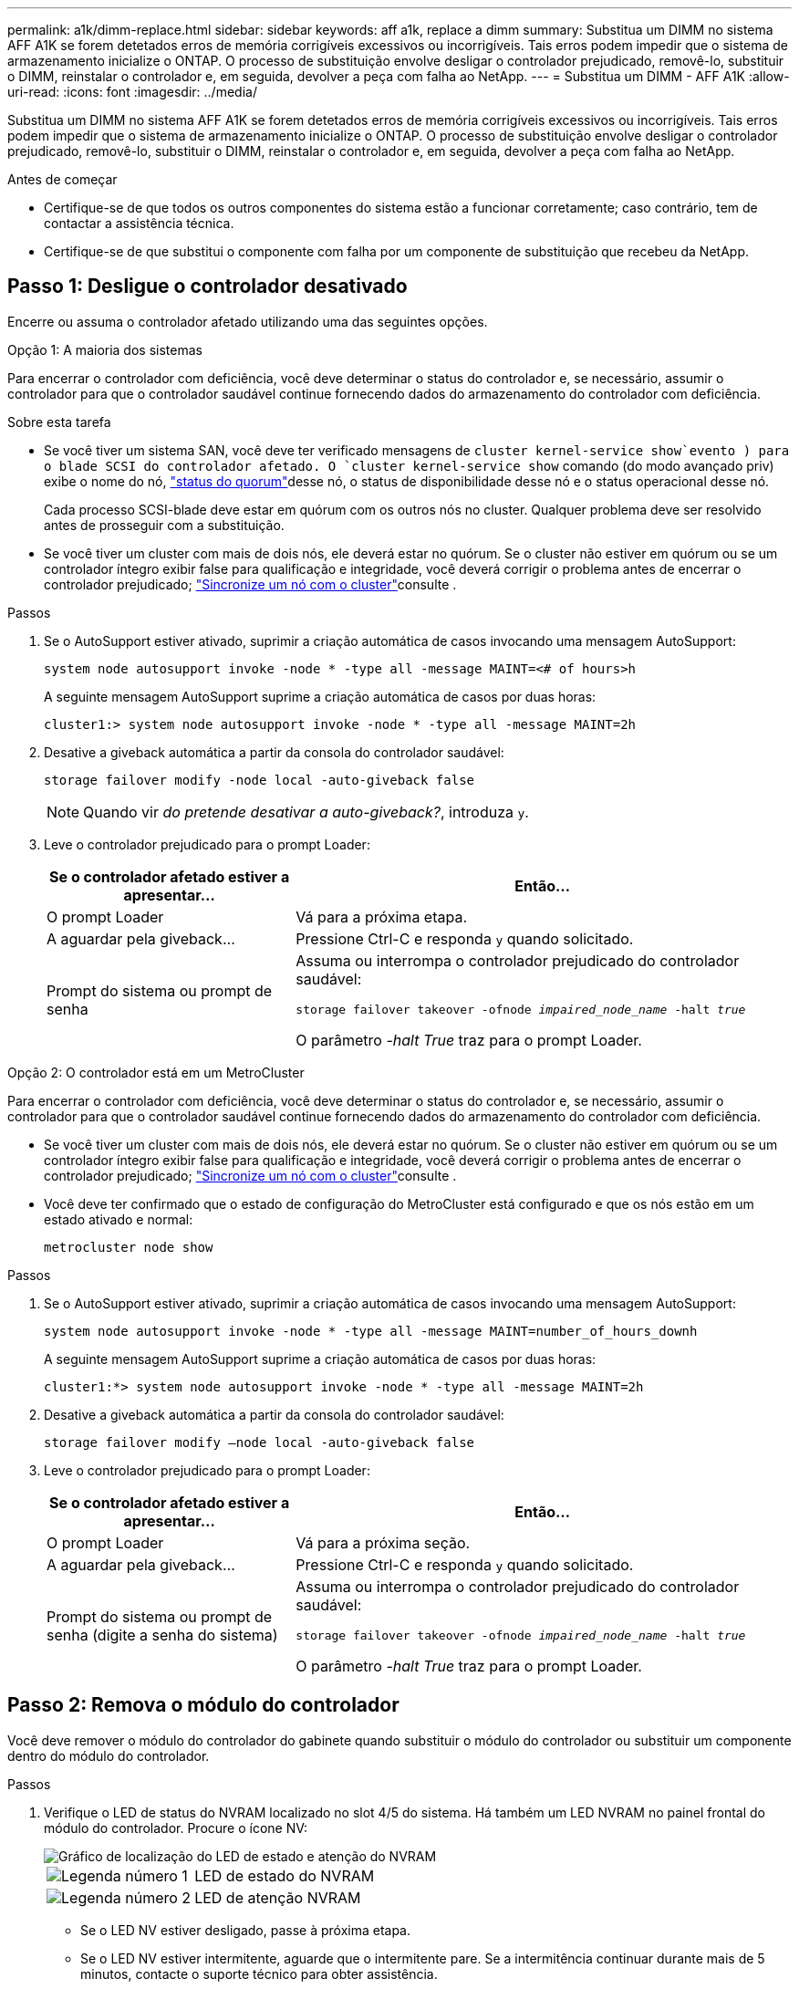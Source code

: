 ---
permalink: a1k/dimm-replace.html 
sidebar: sidebar 
keywords: aff a1k, replace a dimm 
summary: Substitua um DIMM no sistema AFF A1K se forem detetados erros de memória corrigíveis excessivos ou incorrigíveis. Tais erros podem impedir que o sistema de armazenamento inicialize o ONTAP. O processo de substituição envolve desligar o controlador prejudicado, removê-lo, substituir o DIMM, reinstalar o controlador e, em seguida, devolver a peça com falha ao NetApp. 
---
= Substitua um DIMM - AFF A1K
:allow-uri-read: 
:icons: font
:imagesdir: ../media/


[role="lead"]
Substitua um DIMM no sistema AFF A1K se forem detetados erros de memória corrigíveis excessivos ou incorrigíveis. Tais erros podem impedir que o sistema de armazenamento inicialize o ONTAP. O processo de substituição envolve desligar o controlador prejudicado, removê-lo, substituir o DIMM, reinstalar o controlador e, em seguida, devolver a peça com falha ao NetApp.

.Antes de começar
* Certifique-se de que todos os outros componentes do sistema estão a funcionar corretamente; caso contrário, tem de contactar a assistência técnica.
* Certifique-se de que substitui o componente com falha por um componente de substituição que recebeu da NetApp.




== Passo 1: Desligue o controlador desativado

Encerre ou assuma o controlador afetado utilizando uma das seguintes opções.

[role="tabbed-block"]
====
.Opção 1: A maioria dos sistemas
--
Para encerrar o controlador com deficiência, você deve determinar o status do controlador e, se necessário, assumir o controlador para que o controlador saudável continue fornecendo dados do armazenamento do controlador com deficiência.

.Sobre esta tarefa
* Se você tiver um sistema SAN, você deve ter verificado mensagens de  `cluster kernel-service show`evento ) para o blade SCSI do controlador afetado. O `cluster kernel-service show` comando (do modo avançado priv) exibe o nome do nó, link:https://docs.netapp.com/us-en/ontap/system-admin/display-nodes-cluster-task.html["status do quorum"]desse nó, o status de disponibilidade desse nó e o status operacional desse nó.
+
Cada processo SCSI-blade deve estar em quórum com os outros nós no cluster. Qualquer problema deve ser resolvido antes de prosseguir com a substituição.

* Se você tiver um cluster com mais de dois nós, ele deverá estar no quórum. Se o cluster não estiver em quórum ou se um controlador íntegro exibir false para qualificação e integridade, você deverá corrigir o problema antes de encerrar o controlador prejudicado; link:https://docs.netapp.com/us-en/ontap/system-admin/synchronize-node-cluster-task.html?q=Quorum["Sincronize um nó com o cluster"^]consulte .


.Passos
. Se o AutoSupport estiver ativado, suprimir a criação automática de casos invocando uma mensagem AutoSupport:
+
`system node autosupport invoke -node * -type all -message MAINT=<# of hours>h`

+
A seguinte mensagem AutoSupport suprime a criação automática de casos por duas horas:

+
`cluster1:> system node autosupport invoke -node * -type all -message MAINT=2h`

. Desative a giveback automática a partir da consola do controlador saudável:
+
`storage failover modify -node local -auto-giveback false`

+

NOTE: Quando vir _do pretende desativar a auto-giveback?_, introduza `y`.

. Leve o controlador prejudicado para o prompt Loader:
+
[cols="1,2"]
|===
| Se o controlador afetado estiver a apresentar... | Então... 


 a| 
O prompt Loader
 a| 
Vá para a próxima etapa.



 a| 
A aguardar pela giveback...
 a| 
Pressione Ctrl-C e responda `y` quando solicitado.



 a| 
Prompt do sistema ou prompt de senha
 a| 
Assuma ou interrompa o controlador prejudicado do controlador saudável:

`storage failover takeover -ofnode _impaired_node_name_ -halt _true_`

O parâmetro _-halt True_ traz para o prompt Loader.

|===


--
.Opção 2: O controlador está em um MetroCluster
--
Para encerrar o controlador com deficiência, você deve determinar o status do controlador e, se necessário, assumir o controlador para que o controlador saudável continue fornecendo dados do armazenamento do controlador com deficiência.

* Se você tiver um cluster com mais de dois nós, ele deverá estar no quórum. Se o cluster não estiver em quórum ou se um controlador íntegro exibir false para qualificação e integridade, você deverá corrigir o problema antes de encerrar o controlador prejudicado; link:https://docs.netapp.com/us-en/ontap/system-admin/synchronize-node-cluster-task.html?q=Quorum["Sincronize um nó com o cluster"^]consulte .
* Você deve ter confirmado que o estado de configuração do MetroCluster está configurado e que os nós estão em um estado ativado e normal:
+
`metrocluster node show`



.Passos
. Se o AutoSupport estiver ativado, suprimir a criação automática de casos invocando uma mensagem AutoSupport:
+
`system node autosupport invoke -node * -type all -message MAINT=number_of_hours_downh`

+
A seguinte mensagem AutoSupport suprime a criação automática de casos por duas horas:

+
`cluster1:*> system node autosupport invoke -node * -type all -message MAINT=2h`

. Desative a giveback automática a partir da consola do controlador saudável:
+
`storage failover modify –node local -auto-giveback false`

. Leve o controlador prejudicado para o prompt Loader:
+
[cols="1,2"]
|===
| Se o controlador afetado estiver a apresentar... | Então... 


 a| 
O prompt Loader
 a| 
Vá para a próxima seção.



 a| 
A aguardar pela giveback...
 a| 
Pressione Ctrl-C e responda `y` quando solicitado.



 a| 
Prompt do sistema ou prompt de senha (digite a senha do sistema)
 a| 
Assuma ou interrompa o controlador prejudicado do controlador saudável:

`storage failover takeover -ofnode _impaired_node_name_ -halt _true_`

O parâmetro _-halt True_ traz para o prompt Loader.

|===


--
====


== Passo 2: Remova o módulo do controlador

Você deve remover o módulo do controlador do gabinete quando substituir o módulo do controlador ou substituir um componente dentro do módulo do controlador.

.Passos
. Verifique o LED de status do NVRAM localizado no slot 4/5 do sistema. Há também um LED NVRAM no painel frontal do módulo do controlador. Procure o ícone NV:
+
image::../media/drw_a1K-70-90_nvram-led_ieops-1463.svg[Gráfico de localização do LED de estado e atenção do NVRAM]

+
[cols="1,4"]
|===


 a| 
image:../media/icon_round_1.png["Legenda número 1"]
 a| 
LED de estado do NVRAM



 a| 
image:../media/icon_round_2.png["Legenda número 2"]
 a| 
LED de atenção NVRAM

|===
+
** Se o LED NV estiver desligado, passe à próxima etapa.
** Se o LED NV estiver intermitente, aguarde que o intermitente pare. Se a intermitência continuar durante mais de 5 minutos, contacte o suporte técnico para obter assistência.


. Se você ainda não está aterrado, aterre-se adequadamente.
. Na parte da frente da unidade, prenda os dedos nos orifícios dos cames de bloqueio, aperte as patilhas nas alavancas do excêntrico e, com cuidado, mas rode firmemente ambas as travas na sua direção ao mesmo tempo.
+
O módulo do controlador move-se ligeiramente para fora do compartimento.

+
image::../media/drw_a1k_pcm_remove_replace_ieops-1375.svg[Controlador remover gráfico]

+
[cols="1,4"]
|===


 a| 
image:../media/icon_round_1.png["Legenda número 1"]
| Travas do came de travamento 
|===
. Deslize o módulo do controlador para fora do compartimento e coloque-o em uma superfície plana e estável.
+
Certifique-se de que suporta a parte inferior do módulo do controlador enquanto o desliza para fora do compartimento.





== Etapa 3: Substitua um DIMM

Você deve substituir um DIMM quando o sistema relatar uma condição de falha permanente para esse DIMM.

.Passos
. Se você ainda não está aterrado, aterre-se adequadamente.
. Abra a conduta de ar do controlador na parte superior do controlador.
+
.. Insira os dedos nas reentrâncias nas extremidades distantes da conduta de ar.
.. Levante a conduta de ar e rode-a para cima o mais longe possível.


. Localize os DIMMs no módulo do controlador e identifique o DIMM para substituição.
+
Use o mapa FRU no duto de ar do controlador para localizar o slot DIMM.

. Ejete o DIMM de seu slot, empurrando lentamente as duas abas do ejetor do DIMM em ambos os lados do DIMM e, em seguida, deslize o DIMM para fora do slot.
+

IMPORTANT: Segure cuidadosamente o DIMM pelas bordas para evitar a pressão nos componentes da placa de circuito DIMM.

+
image::../media/drw_a1k_dimms_ieops-1512.svg[DIMM Substituir]

+
[cols="1,4"]
|===


 a| 
image:../media/icon_round_1.png["Legenda número 1"]
 a| 
Guias de ejetor DIMM e DIMM

|===
. Remova o DIMM de substituição do saco de transporte antiestático, segure o DIMM pelos cantos e alinhe-o com o slot.
+
O entalhe entre os pinos no DIMM deve estar alinhado com a guia no soquete.

. Certifique-se de que as abas do ejetor DIMM no conetor estão na posição aberta e insira o DIMM diretamente no slot.
+
O DIMM encaixa firmemente no slot, mas deve entrar facilmente. Caso contrário, realinhar o DIMM com o slot e reinseri-lo.

+

IMPORTANT: Inspecione visualmente o DIMM para verificar se ele está alinhado uniformemente e totalmente inserido no slot.

. Empurre com cuidado, mas firmemente, na borda superior do DIMM até que as abas do ejetor se encaixem no lugar sobre os entalhes nas extremidades do DIMM.
. Feche a conduta de ar do controlador.




== Passo 4: Instale o controlador

Reinstale o módulo do controlador e inicialize-o.

.Passos
. Certifique-se de que a conduta de ar está completamente fechada, rodando-a até onde for.
+
Ele deve estar alinhado com a chapa metálica do módulo do controlador.

. Alinhe a extremidade do módulo do controlador com a abertura no compartimento e deslize o módulo do controlador para dentro do chassi com as alavancas giradas para longe da frente do sistema.
. Assim que o módulo do controlador o impedir de deslizar para mais longe, rode as pegas do excêntrico para dentro até que fiquem presas por baixo das ventoinhas
+

NOTE: Não use força excessiva ao deslizar o módulo do controlador para dentro do compartimento para evitar danificar os conetores.

+
O módulo do controlador começa a inicializar assim que estiver totalmente encaixado no compartimento.

. Devolva o controlador afetado ao funcionamento normal, devolvendo o respetivo armazenamento: `storage failover giveback -ofnode _impaired_node_name_`.
. Se a giveback automática foi desativada, reative-a: `storage failover modify -node local -auto-giveback true`.
. Se o AutoSupport estiver ativado, restaurar/anular a criação automática de casos: `system node autosupport invoke -node * -type all -message MAINT=END`.




== Passo 5: Devolva a peça com falha ao NetApp

Devolva a peça com falha ao NetApp, conforme descrito nas instruções de RMA fornecidas com o kit. Consulte a https://mysupport.netapp.com/site/info/rma["Devolução de peças e substituições"] página para obter mais informações.

